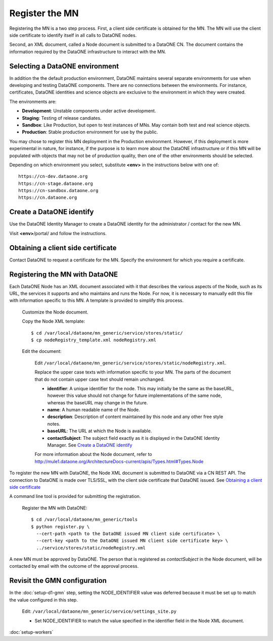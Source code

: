 Register the MN
===============

Registering the MN is a two step process. First, a client side certificate is
obtained for the MN. The MN will use the client side certificate to identify
itself in all calls to DataONE nodes.

Second, an XML document, called a Node document is submitted to a DataONE
CN. The document contains the information required by the DataONE infrastructure
to interact with the MN.


Selecting a DataONE environment
~~~~~~~~~~~~~~~~~~~~~~~~~~~~~~~

In addition the the default production environment, DataONE maintains several
separate environments for use when developing and testing DataONE components.
There are no connections between the environments. For instance, certificates,
DataONE identities and science objects are exclusive to the environment in
which they were created.

The environments are:

* **Development**: Unstable components under active development.
* **Staging**: Testing of release candiates.
* **Sandbox**: Like Production, but open to test instances of MNs. May contain
  both test and real science objects.
* **Production**: Stable production environment for use by the public.

You may chose to register this MN deployment in the Production environment.
However, if this deployment is more experimental in nature, for instance, if the
purpose is to learn more about the DataONE infrastructure or if this MN will
be populated with objects that may not be of production quality, then one of
the other environments should be selected.

Depending on which environment you select, substitute **<env>** in the
instructions below with one of::

  https://cn-dev.dataone.org
  https://cn-stage.dataone.org
  https://cn-sandbox.dataone.org
  https://cn.dataone.org


Create a DataONE identify
~~~~~~~~~~~~~~~~~~~~~~~~~

Use the DataONE Identity Manager to create a DataONE identity for the
administrator / contact for the new MN.

Visit **<env>**/portal/ and follow the instructions.


Obtaining a client side certificate
~~~~~~~~~~~~~~~~~~~~~~~~~~~~~~~~~~~

Contact DataONE to request a certificate for the MN. Specify the environment
for which you require a certificate.


Registering the MN with DataONE
~~~~~~~~~~~~~~~~~~~~~~~~~~~~~~~

Each DataONE Node has an XML document associated with it that describes the
various aspects of the Node, such as its URL, the services it supports and who
maintains and runs the Node. For now, it is necessary to manually edit this
file with information specific to this MN. A template is provided to simplify
this process.

  Customize the Node document.

  Copy the Node XML template::

    $ cd /var/local/dataone/mn_generic/service/stores/static/
    $ cp nodeRegistry_template.xml nodeRegistry.xml

  Edit the document:

    Edit
    ``/var/local/dataone/mn_generic/service/stores/static/nodeRegistry.xml``.

    Replace the upper case texts with information specific to your MN. The parts
    of the document that do not contain upper case text should remain unchanged.

    - **identifier**: A unique identifier for the node. This may initially be
      the same as the baseURL, however this value should not change for future
      implementations of the same node, whereas the baseURL may change in the
      future.

    - **name**: A human readable name of the Node.

    - **description**: Description of content maintained by this node and any
      other free style notes.

    - **baseURL**: The URL at which the Node is available.

    - **contactSubject**: The subject field exactly as it is displayed in the
      DataONE Identity Manager. See `Create a DataONE identify`_

    For more information about the Node document, refer to
    http://mule1.dataone.org/ArchitectureDocs-current/apis/Types.html#Types.Node


To register the new MN with DataONE, the Node XML document is submitted to
DataONE via a CN REST API. The connection to DataONE is made over TLS/SSL,
with the client side certificate that DataONE issued. See `Obtaining a client
side certificate`_

A command line tool is provided for submitting the registration.

  Register the MN with DataONE::

    $ cd /var/local/dataone/mn_generic/tools
    $ python register.py \
      --cert-path <path to the DataONE issued MN client side certificate> \
      --cert-key <path to the DataONE issued MN client side certificate key> \
      ../service/stores/static/nodeRegistry.xml

A new MN must be approved by DataONE. The person that is registered as
*contactSubject* in the Node document, will be contacted by email with the
outcome of the approval process.


Revisit the GMN configuration
~~~~~~~~~~~~~~~~~~~~~~~~~~~~~

In the :doc:`setup-d1-gmn` step, setting the NODE_IDENTIFIER value was deferred
because it must be set up to match the value configured in this step.

  Edit: ``/var/local/dataone/mn_generic/service/settings_site.py``

  * Set NODE_IDENTIFIER to match the value specified in the identifier field
    in the Node XML document.


:doc:`setup-workers`
